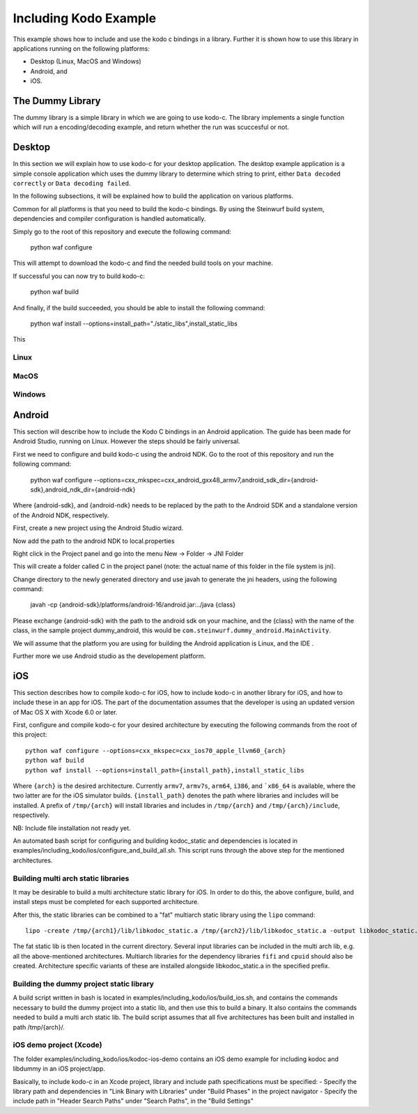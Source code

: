 Including Kodo Example
======================

This example shows how to include and use the kodo c bindings in a library.
Further it is shown how to use this library in applications running on the
following platforms:

* Desktop (Linux, MacOS and Windows)
* Android, and
* iOS.

The Dummy Library
-----------------

The dummy library is a simple library in which we are going to use kodo-c. The
library implements a single function which will run a encoding/decoding example,
and return whether the run was scuccesful or not.

Desktop
-------
In this section we will explain how to use kodo-c for your desktop application.
The desktop example application is a simple console application which uses
the dummy library to determine which string to print, either
``Data decoded correctly`` or ``Data decoding failed``.

In the following subsections, it will be explained how to build the application
on various platforms.

Common for all platforms is that you need to build the kodo-c bindings.
By using the Steinwurf build system, dependencies and compiler configuration is
handled automatically.

Simply go to the root of this repository and execute the following command:

  python waf configure

This will attempt to download the kodo-c and find the needed build tools on your
machine.

If successful you can now try to build kodo-c:

  python waf build

And finally, if the build succeeded, you should be able to install the following
command:

  python waf install --options=install_path="./static_libs",install_static_libs

This

Linux
.....


MacOS
.....

Windows
.......


Android
-------
This section will describe how to include the Kodo C bindings in an Android
application.
The guide has been made for Android Studio, running on Linux. However the
steps should be fairly universal.

First we need to configure and build kodo-c using the android NDK. Go to the
root of this repository and run the following command:

  python waf configure --options=cxx_mkspec=cxx_android_gxx48_armv7,android_sdk_dir={android-sdk},android_ndk_dir={android-ndk}

Where {android-sdk}, and {android-ndk} needs to be replaced by the path to the
Android SDK and a standalone version of the Android NDK, respectively.

First, create a new project using the Android Studio wizard.

Now add the path to the android NDK to local.properties

Right click in the Project panel and go into the menu New -> Folder -> JNI Folder

This will create a folder called C in the project panel
(note: the actual name of this folder in the file system is jni).

Change directory to the newly generated directory and use javah to generate the
jni headers, using the following command:

    javah -cp {android-sdk}/platforms/android-16/android.jar:../java {class}

Please exchange {android-sdk} with the path to the android sdk on your
machine, and the {class} with the name of the class, in the sample project
dummy_android, this would be ``com.steinwurf.dummy_android.MainActivity``.



We will assume that the platform you are using for building the
Android application is Linux, and the IDE .

Further more we use Android studio as the developement platform.


iOS
---
This section describes how to compile kodo-c for iOS, 
how to include kodo-c in another library for iOS, 
and how to include these in an app for iOS.
The part of the documentation assumes that the developer is using 
an updated version of Mac OS X with Xcode 6.0 or later.

First, configure and compile kodo-c for your desired architecture by executing the following commands from the root of this project::

  python waf configure --options=cxx_mkspec=cxx_ios70_apple_llvm60_{arch}
  python waf build
  python waf install --options=install_path={install_path},install_static_libs
  
Where ``{arch}`` is the desired architecture. Currently ``armv7``, ``armv7s``, ``arm64``, ``i386``, and ```x86_64`` is available, 
where the two latter are for the iOS simulator builds. 
``{install_path}`` denotes the path where libraries and includes will be installed. 
A prefix of ``/tmp/{arch}`` will install libraries and includes in ``/tmp/{arch}`` and ``/tmp/{arch}/include``, respectively.

NB: Include file installation not ready yet.

An automated bash script for configuring and building kodoc_static and dependencies is located in examples/including_kodo/ios/configure_and_build_all.sh. This script runs through the above step for the mentioned architectures.


Building multi arch static libraries
....................................

It may be desirable to build a multi architecture static library for iOS. 
In order to do this, the above configure, build, and install steps must be completed for each supported architecture.

After this, the static libraries can be combined to a "fat" multiarch static library using the ``lipo`` command::

  lipo -create /tmp/{arch1}/lib/libkodoc_static.a /tmp/{arch2}/lib/libkodoc_static.a -output libkodoc_static.a
  
The fat static lib is then located in the current directory.
Several input libraries can be included in the multi arch lib, e.g. all the above-mentioned architectures.
Multiarch libraries for the dependency libraries ``fifi`` and ``cpuid`` should also be created.
Architecture specific variants of these are installed alongside libkodoc_static.a in the specified prefix.

Building the dummy project static library
.........................................

A build script written in bash is located in examples/including_kodo/ios/build_ios.sh, and contains the commands necessary to build the dummy project into a static lib, and then use this to build a binary. It also contains the commands needed to build a multi arch static lib.
The build script assumes that all five architectures has been built and installed in path /tmp/{arch}/.


iOS demo project (Xcode)
........................

The folder examples/including_kodo/ios/kodoc-ios-demo contains an iOS demo example for including kodoc and libdummy in an iOS project/app.

Basically, to include kodo-c in an Xcode project, library and include path specifications must be specified:
- Specify the library path and dependencies in "Link Binary with Libraries" under "Build Phases" in the project navigator
- Specify the include path in "Header Search Paths" under "Search Paths", in the "Build Settings"